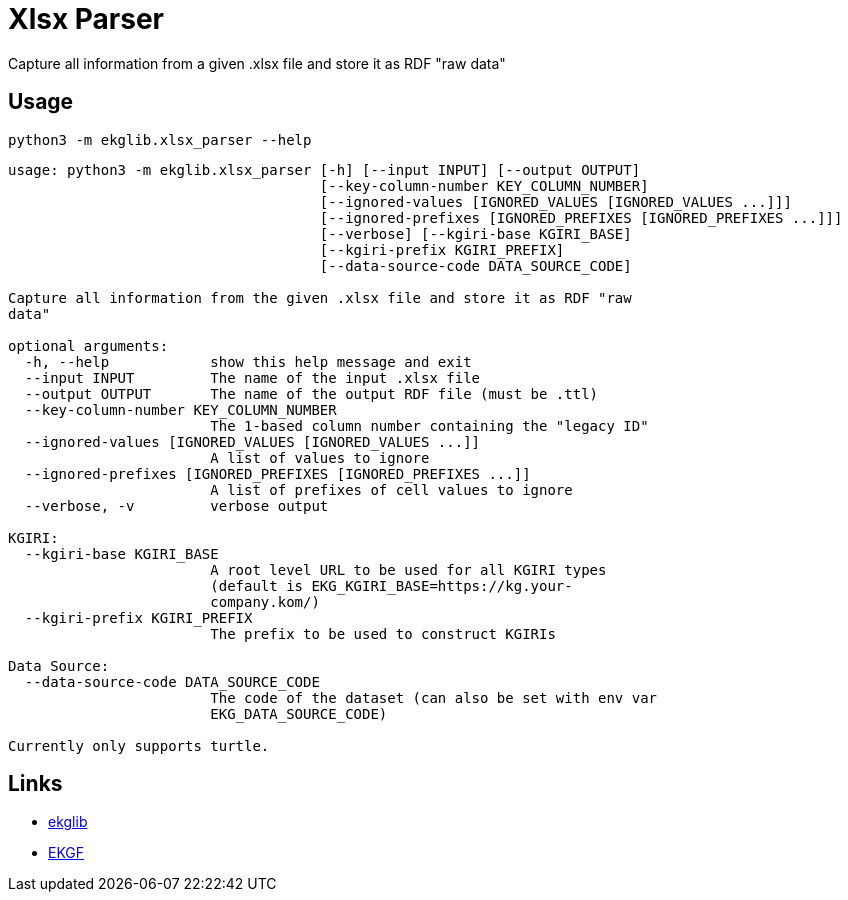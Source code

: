= Xlsx Parser
:icons: font

Capture all information from a given .xlsx file and store it as RDF "raw data"

== Usage

[source]
----
python3 -m ekglib.xlsx_parser --help
----

[source]
----
usage: python3 -m ekglib.xlsx_parser [-h] [--input INPUT] [--output OUTPUT]
                                     [--key-column-number KEY_COLUMN_NUMBER]
                                     [--ignored-values [IGNORED_VALUES [IGNORED_VALUES ...]]]
                                     [--ignored-prefixes [IGNORED_PREFIXES [IGNORED_PREFIXES ...]]]
                                     [--verbose] [--kgiri-base KGIRI_BASE]
                                     [--kgiri-prefix KGIRI_PREFIX]
                                     [--data-source-code DATA_SOURCE_CODE]

Capture all information from the given .xlsx file and store it as RDF "raw
data"

optional arguments:
  -h, --help            show this help message and exit
  --input INPUT         The name of the input .xlsx file
  --output OUTPUT       The name of the output RDF file (must be .ttl)
  --key-column-number KEY_COLUMN_NUMBER
                        The 1-based column number containing the "legacy ID"
  --ignored-values [IGNORED_VALUES [IGNORED_VALUES ...]]
                        A list of values to ignore
  --ignored-prefixes [IGNORED_PREFIXES [IGNORED_PREFIXES ...]]
                        A list of prefixes of cell values to ignore
  --verbose, -v         verbose output

KGIRI:
  --kgiri-base KGIRI_BASE
                        A root level URL to be used for all KGIRI types
                        (default is EKG_KGIRI_BASE=https://kg.your-
                        company.kom/)
  --kgiri-prefix KGIRI_PREFIX
                        The prefix to be used to construct KGIRIs

Data Source:
  --data-source-code DATA_SOURCE_CODE
                        The code of the dataset (can also be set with env var
                        EKG_DATA_SOURCE_CODE)

Currently only supports turtle.
----

== Links

- link:../../[ekglib]
- link:https://ekgf.org[EKGF]
